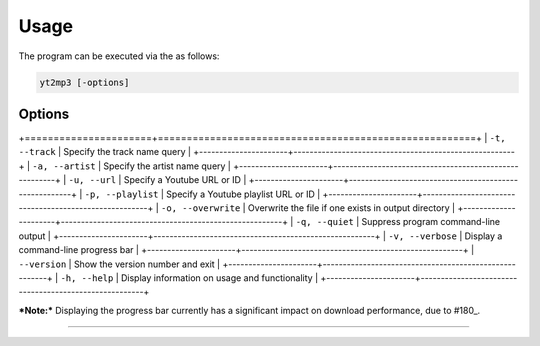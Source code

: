 Usage
=====

The program can be executed via the as follows:

.. code:: bash
  
  yt2mp3 [-options]

Options
--------------

+======================+=======================================================+
| ``-t, --track``     | Specify the track name query                     |
+----------------------+-------------------------------------------------------+
| ``-a, --artist``    | Specify the artist name query                    |
+----------------------+-------------------------------------------------------+
| ``-u, --url``       | Specify a Youtube URL or ID                      |
+----------------------+-------------------------------------------------------+
| ``-p, --playlist``  | Specify a Youtube playlist URL or ID             |
+----------------------+-------------------------------------------------------+
| ``-o, --overwrite`` | Overwrite the file if one exists in output directory  |
+----------------------+-------------------------------------------------------+
| ``-q, --quiet``     | Suppress program command-line output             |
+----------------------+-------------------------------------------------------+
| ``-v, --verbose``   | Display a command-line progress bar              |
+----------------------+-------------------------------------------------------+
| ``--version``       | Show the version number and exit                 |
+----------------------+-------------------------------------------------------+
| ``-h, --help``      | Display  information on usage and functionality  |
+----------------------+-------------------------------------------------------+

***Note:*** Displaying the progress bar currently has a significant impact on download performance, due to \#180_.  

.. _180: https://github.com/nficano/pytube/issues/180

________________________________

|terminal|

.. |terminal| image:: images/terminal.gif
  :alt: Usage Example
